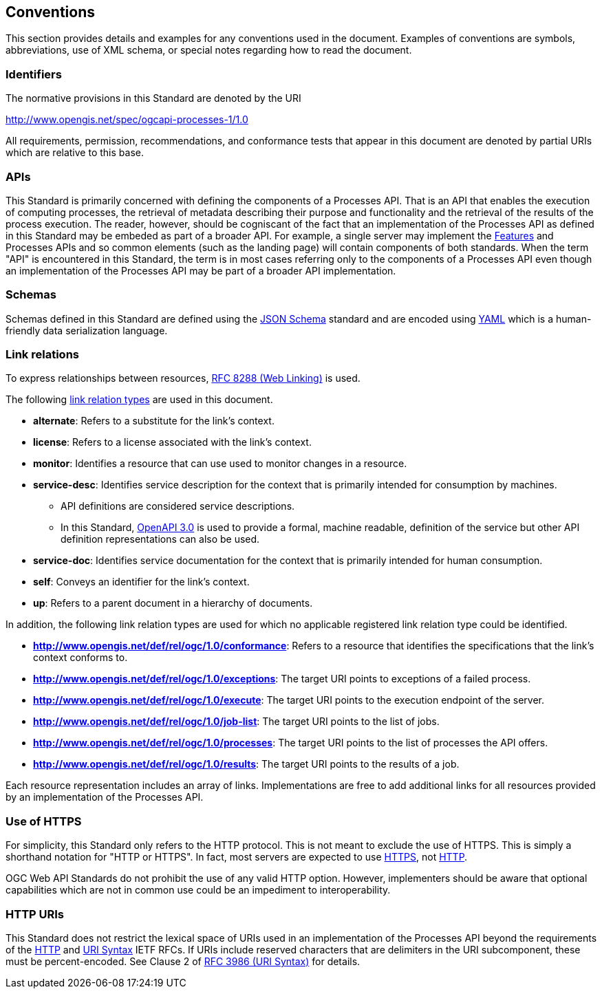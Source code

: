 
== Conventions

This section provides details and examples for any conventions used in the document. Examples of conventions are symbols, abbreviations, use of XML schema, or special notes regarding how to read the document.


=== Identifiers

The normative provisions in this Standard are denoted by the URI

http://www.opengis.net/spec/ogcapi-processes-1/1.0

All requirements, permission, recommendations, and conformance tests that appear in this document are denoted by partial URIs which are relative to this base.

=== APIs

This Standard is primarily concerned with defining the components of a Processes API.  That is an API that enables the execution of computing processes, the retrieval of metadata describing their purpose and functionality and the retrieval of the results of the process execution.  The reader, however, should be cogniscant of the fact that an implementation of the Processes API as defined in this Standard may be embeded as part of a broader API.  For example, a single server may implement the https://docs.ogc.org/is/17-069r4/17-069r4.html#_references[Features] and Processes APIs and so common elements (such as the landing page) will contain components of both standards.  When the term "API" is encountered in this Standard, the term is in most cases referring only to the components of a Processes API even though an implementation of the Processes API may be part of a broader API implementation.

=== Schemas

Schemas defined in this Standard are defined using the https://json-schema.org/specification[JSON Schema] standard and are encoded using https://yaml.org/spec/1.2.2/[YAML] which is a human-friendly data serialization language.

=== Link relations

To express relationships between resources, <<rfc8288,RFC 8288 (Web Linking)>> is used.

The following https://www.iana.org/assignments/link-relations/link-relations.xhtml[link relation types] are used in this document.

* **alternate**: Refers to a substitute for the link's context.

* **license**: Refers to a license associated with the link's context.

* **monitor**: Identifies a resource that can use used to monitor changes in a resource.

* **service-desc**: Identifies service description for the context that is primarily intended for consumption by machines.

** API definitions are considered service descriptions.

** In this Standard, https://swagger.io/specification/v3/[OpenAPI 3.0] is used to provide a formal, machine readable, definition of the service but other API definition representations can also be used.

* **service-doc**: Identifies service documentation for the context that is primarily intended for human consumption.

* **self**: Conveys an identifier for the link's context.

* **up**: Refers to a parent document in a hierarchy of documents.

In addition, the following link relation types are used for which no applicable registered link relation type could be identified.

* **http://www.opengis.net/def/rel/ogc/1.0/conformance**: Refers to a resource that identifies the specifications that the link's context conforms to.

* **http://www.opengis.net/def/rel/ogc/1.0/exceptions**: The target URI points to exceptions of a failed process.

* **http://www.opengis.net/def/rel/ogc/1.0/execute**: The target URI points to the execution endpoint of the server.

* **http://www.opengis.net/def/rel/ogc/1.0/job-list**: The target URI points to the list of jobs.

* **http://www.opengis.net/def/rel/ogc/1.0/processes**: The target URI points to the list of processes the API offers.

* **http://www.opengis.net/def/rel/ogc/1.0/results**: The target URI points to the results of a job.

Each resource representation includes an array of links. Implementations are free to add additional links for all resources provided by an implementation of the Processes API.

=== Use of HTTPS

For simplicity, this Standard only refers to the HTTP protocol. This is not meant to exclude the use of HTTPS. This is simply a shorthand notation for "HTTP or HTTPS". In fact, most servers are expected to use <<rfc2818,HTTPS>>, not <<rfc2616,HTTP>>.

OGC Web API Standards do not prohibit the use of any valid HTTP option. However, implementers should be aware that optional capabilities which are not in common use could be an impediment to interoperability.

=== HTTP URIs

This Standard does not restrict the lexical space of URIs used in an implementation of the Processes API beyond the requirements of the <<rfc2616,HTTP>> and <<rfc3986,URI Syntax>> IETF RFCs. If URIs include reserved characters that are delimiters in the URI subcomponent, these must be percent-encoded. See Clause 2 of <<rfc3986,RFC 3986 (URI Syntax)>> for details.
